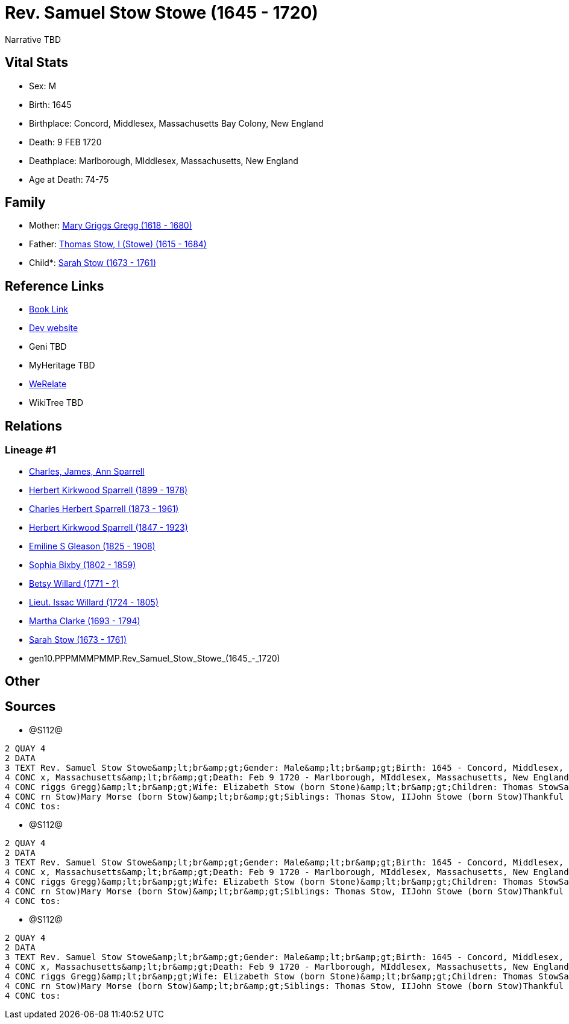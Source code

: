 = Rev. Samuel Stow Stowe (1645 - 1720)

Narrative TBD


== Vital Stats


* Sex: M
* Birth: 1645
* Birthplace: Concord, Middlesex, Massachusetts Bay Colony, New England
* Death: 9 FEB 1720
* Deathplace: Marlborough, MIddlesex, Massachusetts, New England
* Age at Death: 74-75


== Family
* Mother: https://github.com/sparrell/cfs_ancestors/blob/main/Vol_02_Ships/V2_C5_Ancestors/V2_C5_G11/gen11.PPPMMMPMMPM.Mary_Griggs_Gregg.adoc[Mary Griggs Gregg (1618 - 1680)]

* Father: https://github.com/sparrell/cfs_ancestors/blob/main/Vol_02_Ships/V2_C5_Ancestors/V2_C5_G11/gen11.PPPMMMPMMPP.Thomas_Stow,_I_(Stowe).adoc[Thomas Stow, I (Stowe) (1615 - 1684)]

* Child*: https://github.com/sparrell/cfs_ancestors/blob/main/Vol_02_Ships/V2_C5_Ancestors/V2_C5_G9/gen9.PPPMMMPMM.Sarah_Stow.adoc[Sarah Stow (1673 - 1761)]


== Reference Links
* https://github.com/sparrell/cfs_ancestors/blob/main/Vol_02_Ships/V2_C5_Ancestors/V2_C5_G10/gen10.PPPMMMPMMP.Rev_Samuel_Stow_Stowe.adoc[Book Link]
* https://cfsjksas.gigalixirapp.com/person?p=p1281[Dev website]
* Geni TBD
* MyHeritage TBD
* https://www.werelate.org/wiki/Person:Samuel_Stow_%281%29[WeRelate]
* WikiTree TBD

== Relations
=== Lineage #1
* https://github.com/spoarrell/cfs_ancestors/tree/main/Vol_02_Ships/V2_C1_Principals/0_intro_principals.adoc[Charles, James, Ann Sparrell]
* https://github.com/sparrell/cfs_ancestors/blob/main/Vol_02_Ships/V2_C5_Ancestors/V2_C5_G1/gen1.P.Herbert_Kirkwood_Sparrell.adoc[Herbert Kirkwood Sparrell (1899 - 1978)]
* https://github.com/sparrell/cfs_ancestors/blob/main/Vol_02_Ships/V2_C5_Ancestors/V2_C5_G2/gen2.PP.Charles_Herbert_Sparrell.adoc[Charles Herbert Sparrell (1873 - 1961)]
* https://github.com/sparrell/cfs_ancestors/blob/main/Vol_02_Ships/V2_C5_Ancestors/V2_C5_G3/gen3.PPP.Herbert_Kirkwood_Sparrell.adoc[Herbert Kirkwood Sparrell (1847 - 1923)]
* https://github.com/sparrell/cfs_ancestors/blob/main/Vol_02_Ships/V2_C5_Ancestors/V2_C5_G4/gen4.PPPM.Emiline_S_Gleason.adoc[Emiline S Gleason (1825 - 1908)]
* https://github.com/sparrell/cfs_ancestors/blob/main/Vol_02_Ships/V2_C5_Ancestors/V2_C5_G5/gen5.PPPMM.Sophia_Bixby.adoc[Sophia Bixby (1802 - 1859)]
* https://github.com/sparrell/cfs_ancestors/blob/main/Vol_02_Ships/V2_C5_Ancestors/V2_C5_G6/gen6.PPPMMM.Betsy_Willard.adoc[Betsy Willard (1771 - ?)]
* https://github.com/sparrell/cfs_ancestors/blob/main/Vol_02_Ships/V2_C5_Ancestors/V2_C5_G7/gen7.PPPMMMP.Lieut_Issac_Willard.adoc[Lieut. Issac Willard (1724 - 1805)]
* https://github.com/sparrell/cfs_ancestors/blob/main/Vol_02_Ships/V2_C5_Ancestors/V2_C5_G8/gen8.PPPMMMPM.Martha_Clarke.adoc[Martha Clarke (1693 - 1794)]
* https://github.com/sparrell/cfs_ancestors/blob/main/Vol_02_Ships/V2_C5_Ancestors/V2_C5_G9/gen9.PPPMMMPMM.Sarah_Stow.adoc[Sarah Stow (1673 - 1761)]
* gen10.PPPMMMPMMP.Rev_Samuel_Stow_Stowe_(1645_-_1720)


== Other

== Sources
* @S112@
----
2 QUAY 4
2 DATA
3 TEXT Rev. Samuel Stow Stowe&amp;lt;br&amp;gt;Gender: Male&amp;lt;br&amp;gt;Birth: 1645 - Concord, Middlesex, Massachusetts Bay Colony, New England&amp;lt;br&amp;gt;Marriage: Nov 16 1669 - Concord, Middlese
4 CONC x, Massachusetts&amp;lt;br&amp;gt;Death: Feb 9 1720 - Marlborough, MIddlesex, Massachusetts, New England&amp;lt;br&amp;gt;Father: Thomas Stow (born Stowe), I&amp;lt;br&amp;gt;Mother: Mary Stow (born G
4 CONC riggs Gregg)&amp;lt;br&amp;gt;Wife: Elizabeth Stow (born Stone)&amp;lt;br&amp;gt;Children: Thomas StowSarah Clarke (born Stow)Rev. John StowSamuel StowThankful Stevens (born Stowe Stow)Rachel Rice (bo
4 CONC rn Stow)Mary Morse (born Stow)&amp;lt;br&amp;gt;Siblings: Thomas Stow, IIJohn Stowe (born Stow)Thankful Hill (born Stowe)Elizabeth Bidwell (born Stowe Stow)Mary Cotton (born Stow)&amp;lt;br&amp;gt;Pho
4 CONC tos:
----

* @S112@
----
2 QUAY 4
2 DATA
3 TEXT Rev. Samuel Stow Stowe&amp;lt;br&amp;gt;Gender: Male&amp;lt;br&amp;gt;Birth: 1645 - Concord, Middlesex, Massachusetts Bay Colony, New England&amp;lt;br&amp;gt;Marriage: Nov 16 1669 - Concord, Middlese
4 CONC x, Massachusetts&amp;lt;br&amp;gt;Death: Feb 9 1720 - Marlborough, MIddlesex, Massachusetts, New England&amp;lt;br&amp;gt;Father: Thomas Stow (born Stowe), I&amp;lt;br&amp;gt;Mother: Mary Stow (born G
4 CONC riggs Gregg)&amp;lt;br&amp;gt;Wife: Elizabeth Stow (born Stone)&amp;lt;br&amp;gt;Children: Thomas StowSarah Clarke (born Stow)Rev. John StowSamuel StowThankful Stevens (born Stowe Stow)Rachel Rice (bo
4 CONC rn Stow)Mary Morse (born Stow)&amp;lt;br&amp;gt;Siblings: Thomas Stow, IIJohn Stowe (born Stow)Thankful Hill (born Stowe)Elizabeth Bidwell (born Stowe Stow)Mary Cotton (born Stow)&amp;lt;br&amp;gt;Pho
4 CONC tos:
----

* @S112@
----
2 QUAY 4
2 DATA
3 TEXT Rev. Samuel Stow Stowe&amp;lt;br&amp;gt;Gender: Male&amp;lt;br&amp;gt;Birth: 1645 - Concord, Middlesex, Massachusetts Bay Colony, New England&amp;lt;br&amp;gt;Marriage: Nov 16 1669 - Concord, Middlese
4 CONC x, Massachusetts&amp;lt;br&amp;gt;Death: Feb 9 1720 - Marlborough, MIddlesex, Massachusetts, New England&amp;lt;br&amp;gt;Father: Thomas Stow (born Stowe), I&amp;lt;br&amp;gt;Mother: Mary Stow (born G
4 CONC riggs Gregg)&amp;lt;br&amp;gt;Wife: Elizabeth Stow (born Stone)&amp;lt;br&amp;gt;Children: Thomas StowSarah Clarke (born Stow)Rev. John StowSamuel StowThankful Stevens (born Stowe Stow)Rachel Rice (bo
4 CONC rn Stow)Mary Morse (born Stow)&amp;lt;br&amp;gt;Siblings: Thomas Stow, IIJohn Stowe (born Stow)Thankful Hill (born Stowe)Elizabeth Bidwell (born Stowe Stow)Mary Cotton (born Stow)&amp;lt;br&amp;gt;Pho
4 CONC tos:
----

